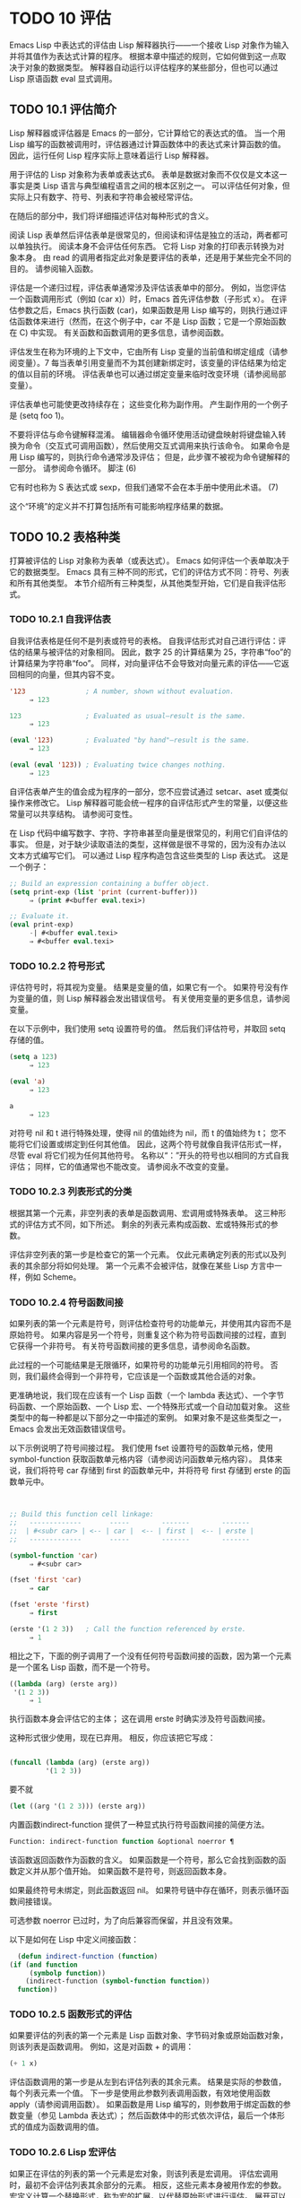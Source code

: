 #+LATEX_COMPILER: xelatex
#+LATEX_CLASS: elegantpaper
#+OPTIONS: prop:t
#+OPTIONS: ^:nil


* TODO 10 评估

Emacs Lisp 中表达式的评估由 Lisp 解释器执行——一个接收 Lisp 对象作为输入并将其值作为表达式计算的程序。  根据本章中描述的规则，它如何做到这一点取决于对象的数据类型。  解释器自动运行以评估程序的某些部分，但也可以通过 Lisp 原语函数 eval 显式调用。

** TODO 10.1 评估简介

Lisp 解释器或评估器是 Emacs 的一部分，它计算给它的表达式的值。  当一个用 Lisp 编写的函数被调用时，评估器通过计算函数体中的表达式来计算函数的值。  因此，运行任何 Lisp 程序实际上意味着运行 Lisp 解释器。

用于评估的 Lisp 对象称为表单或表达式6。  表单是数据对象而不仅仅是文本这一事实是类 Lisp 语言与典型编程语言之间的根本区别之一。  可以评估任何对象，但实际上只有数字、符号、列表和字符串会被经常评估。

在随后的部分中，我们将详细描述评估对每种形式的含义。

阅读 Lisp 表单然后评估表单是很常见的，但阅读和评估是独立的活动，两者都可以单独执行。  阅读本身不会评估任何东西。  它将 Lisp 对象的打印表示转换为对象本身。  由 read 的调用者指定此对象是要评估的表单，还是用于某些完全不同的目的。  请参阅输入函数。

评估是一个递归过程，评估表单通常涉及评估该表单中的部分。  例如，当您评估一个函数调用形式（例如 (car x)）时，Emacs 首先评估参数（子形式 x）。  在评估参数之后，Emacs 执行函数 (car)，如果函数是用 Lisp 编写的，则执行通过评估函数体来进行（然而，在这个例子中，car 不是 Lisp 函数；它是一个原始函数在 C) 中实现。  有关函数和函数调用的更多信息，请参阅函数。

评估发生在称为环境的上下文中，它由所有 Lisp 变量的当前值和绑定组成（请参阅变量）。7 每当表单引用变量而不为其创建新绑定时，该变量的评估结果为给定的值以目前的环境。  评估表单也可以通过绑定变量来临时改变环境（请参阅局部变量）。

评估表单也可能使更改持续存在；  这些变化称为副作用。  产生副作用的一个例子是 (setq foo 1)。

不要将评估与命令键解释混淆。  编辑器命令循环使用活动键盘映射将键盘输入转换为命令（交互式可调用函数），然后使用交互式调用来执行该命令。  如果命令是用 Lisp 编写的，则执行命令通常涉及评估；  但是，此步骤不被视为命令键解释的一部分。  请参阅命令循环。
脚注
(6)

它有时也称为 S 表达式或 sexp，但我们通常不会在本手册中使用此术语。
(7)

这个“环境”的定义并不打算包括所有可能影响程序结果的数据。

** TODO 10.2 表格种类

打算被评估的 Lisp 对象称为表单（或表达式）。  Emacs 如何评估一个表单取决于它的数据类型。  Emacs 具有三种不同的形式，它们的评估方式不同：符号、列表和所有其他类型。  本节介绍所有三种类型，从其他类型开始，它们是自我评估形式。

*** TODO 10.2.1 自我评估表

自我评估表格是任何不是列表或符号的表格。  自我评估形式对自己进行评估：评估的结果与被评估的对象相同。  因此，数字 25 的计算结果为 25，字符串“foo”的计算结果为字符串“foo”。  同样，对向量评估不会导致对向量元素的评估——它返回相同的向量，但其内容不变。

#+begin_src emacs-lisp
  '123               ; A number, shown without evaluation.
       ⇒ 123

  123                ; Evaluated as usual—result is the same.
       ⇒ 123

  (eval '123)        ; Evaluated "by hand"—result is the same.
       ⇒ 123

  (eval (eval '123)) ; Evaluating twice changes nothing.
       ⇒ 123
#+end_src

自评估表单产生的值会成为程序的一部分，您不应尝试通过 setcar、aset 或类似操作来修改它。  Lisp 解释器可能会统一程序的自评估形式产生的常量，以便这些常量可以共享结构。  请参阅可变性。

在 Lisp 代码中编写数字、字符、字符串甚至向量是很常见的，利用它们自评估的事实。  但是，对于缺少读取语法的类型，这样做是很不寻常的，因为没有办法以文本方式编写它们。  可以通过 Lisp 程序构造包含这些类型的 Lisp 表达式。  这是一个例子：

#+begin_src emacs-lisp
  ;; Build an expression containing a buffer object.
  (setq print-exp (list 'print (current-buffer)))
       ⇒ (print #<buffer eval.texi>)

  ;; Evaluate it.
  (eval print-exp)
       -| #<buffer eval.texi>
       ⇒ #<buffer eval.texi>
#+end_src


*** TODO 10.2.2 符号形式

评估符号时，将其视为变量。  结果是变量的值，如果它有一个。  如果符号没有作为变量的值，则 Lisp 解释器会发出错误信号。  有关使用变量的更多信息，请参阅变量。

在以下示例中，我们使用 setq 设置符号的值。  然后我们评估符号，并取回 setq 存储的值。

#+begin_src emacs-lisp
  (setq a 123)
       ⇒ 123

  (eval 'a)
       ⇒ 123

  a
       ⇒ 123
#+end_src

对符号 nil 和 t 进行特殊处理，使得 nil 的值始终为 nil，而 t 的值始终为 t；  您不能将它们设置或绑定到任何其他值。  因此，这两个符号就像自我评估形式一样，尽管 eval 将它们视为任何其他符号。  名称以“：”开头的符号也以相同的方式自我评估；  同样，它的值通常也不能改变。  请参阅永不改变的变量。

*** TODO 10.2.3 列表形式的分类

根据其第一个元素，非空列表的表单是函数调用、宏调用或特殊表单。  这三种形式的评估方式不同，如下所述。  剩余的列表元素构成函数、宏或特殊形式的参数。

评估非空列表的第一步是检查它的第一个元素。  仅此元素确定列表的形式以及列表的其余部分将如何处理。  第一个元素不会被评估，就像在某些 Lisp 方言中一样，例如 Scheme。

*** TODO 10.2.4 符号函数间接

如果列表的第一个元素是符号，则评估检查符号的功能单元，并使用其内容而不是原始符号。  如果内容是另一个符号，则重复这个称为符号函数间接的过程，直到它获得一个非符号。  有关符号函数间接的更多信息，请参阅命名函数。

此过程的一个可能结果是无限循环，如果符号的功能单元引用相同的符号。  否则，我们最终会得到一个非符号，它应该是一个函数或其他合适的对象。

更准确地说，我们现在应该有一个 Lisp 函数（一个 lambda 表达式）、一个字节码函数、一个原始函数、一个 Lisp 宏、一个特殊形式或一个自动加载对象。  这些类型中的每一种都是以下部分之一中描述的案例。  如果对象不是这些类型之一，Emacs 会发出无效函数错误信号。

以下示例说明了符号间接过程。  我们使用 fset 设置符号的函数单元格，使用 symbol-function 获取函数单元格内容（请参阅访问函数单元格内容）。  具体来说，我们将符号 car 存储到 first 的函数单元中，并将符号 first 存储到 erste 的函数单元中。
#+begin_src emacs-lisp


  ;; Build this function cell linkage:
  ;;   -------------       -----        -------        -------
  ;;  | #<subr car> | <-- | car |  <-- | first |  <-- | erste |
  ;;   -------------       -----        -------        -------

  (symbol-function 'car)
       ⇒ #<subr car>

  (fset 'first 'car)
       ⇒ car

  (fset 'erste 'first)
       ⇒ first

  (erste '(1 2 3))   ; Call the function referenced by erste.
       ⇒ 1
#+end_src



相比之下，下面的例子调用了一个没有任何符号函数间接的函数，因为第一个元素是一个匿名 Lisp 函数，而不是一个符号。

#+begin_src emacs-lisp
((lambda (arg) (erste arg))
 '(1 2 3))
     ⇒ 1
#+end_src

执行函数本身会评估它的主体；  这在调用 erste 时确实涉及符号函数间接。

这种形式很少使用，现在已弃用。  相反，你应该把它写成：
#+begin_src emacs-lisp

(funcall (lambda (arg) (erste arg))
         '(1 2 3))
#+end_src


要不就
#+begin_src emacs-lisp
  (let ((arg '(1 2 3))) (erste arg))
#+end_src

内置函数indirect-function 提供了一种显式执行符号函数间接的简便方法。

#+begin_src emacs-lisp
  Function: indirect-function function &optional noerror ¶
#+end_src

    该函数返回函数作为函数的含义。  如果函数是一个符号，那么它会找到函数的函数定义并从那个值开始。  如果函数不是符号，则返回函数本身。

    如果最终符号未绑定，则此函数返回 nil。  如果符号链中存在循环，则表示循环函数间接错误。

    可选参数 noerror 已过时，为了向后兼容而保留，并且没有效果。

    以下是如何在 Lisp 中定义间接函数：
    #+begin_src emacs-lisp
      (defun indirect-function (function)
	(if (and function
		 (symbolp function))
	    (indirect-function (symbol-function function))
	  function))
    #+end_src

*** TODO 10.2.5 函数形式的评估

如果要评估的列表的第一个元素是 Lisp 函数对象、字节码对象或原始函数对象，则该列表是函数调用。  例如，这是对函数 + 的调用：

#+begin_src emacs-lisp
  (+ 1 x)
#+end_src

评估函数调用的第一步是从左到右评估列表的其余元素。  结果是实际的参数值，每个列表元素一个值。  下一步是使用此参数列表调用函数，有效地使用函数 apply（请参阅调用函数）。  如果函数是用 Lisp 编写的，则参数用于绑定函数的参数变量（参见 Lambda 表达式）；  然后函数体中的形式依次评估，最后一个体形式的值成为函数调用的值。

*** TODO 10.2.6 Lisp 宏评估

如果正在评估的列表的第一个元素是宏对象，则该列表是宏调用。  评估宏调用时，最初不会评估列表其余部分的元素。  相反，这些元素本身被用作宏的参数。  宏定义计算一个替换形式，称为宏的扩展，以代替原始形式进行评估。  展开可以是任何形式：自评估常数、符号或列表。  如果扩展本身是一个宏调用，则此扩展过程将重复直到某种其他形式的结果。

宏调用的普通评估通过评估扩展来完成。  但是，宏扩展不一定会立即评估，或者根本就不会评估，因为其他程序也会扩展宏调用，它们可能会或可能不会评估扩展。

通常，参数表达式不会作为计算宏扩展的一部分进行计算，而是作为扩展的一部分出现，因此在计算扩展时会计算它们。

例如，给定一个宏定义如下：

#+begin_src emacs-lisp
  (defmacro cadr (x)
    (list 'car (list 'cdr x)))
#+end_src


(cadr (assq 'handler list)) 这样的表达式是一个宏调用，它的扩展是：

#+begin_src emacs-lisp
(car (cdr (assq 'handler list)))
#+end_src

请注意，参数 (assq 'handler list) 出现在扩展中。

有关 Emacs Lisp 宏的完整描述，请参阅宏。
*** TODO 10.2.7 特殊表格

特殊形式是特别标记的原始函数，因此它的参数不会全部被评估。  大多数特殊形式定义控制结构或执行变量绑定——函数不能做的事情。

每种特殊形式都有自己的规则，对哪些参数进行评估，哪些在不评估的情况下使用。  是否评估特定参数可能取决于评估其他参数的结果。

如果表达式的第一个符号是特殊形式的符号，则表达式应遵循该特殊形式的规则；  否则，Emacs 的行为没有明确定义（尽管它不会崩溃）。  例如， ((lambda (x) x . 3) 4) 包含一个以 lambda 开头但不是格式良好的 lambda 表达式的子表达式，因此 Emacs 可能会发出错误信号，或者可能返回 3 或 4 或 nil，或者可能以其他方式行事。

#+begin_src emacs-lisp
  Function: special-form-p object ¶
#+end_src

    此谓词测试其参数是否为特殊形式，如果是则返回 t，否则返回 nil。 

这是 Emacs Lisp 中所有特殊形式的列表，按字母顺序排列，并参考了每种形式的描述位置。

#+begin_src emacs-lisp
  catch
#+end_src

    请参阅组合条件的构造
#+begin_src emacs-lisp
  cond
#+end_src

    请参阅显式非本地退出：catch and throw
#+begin_src emacs-lisp
  cond
#+end_src

    见条件
#+begin_src emacs-lisp
  condition-case
#+end_src

    请参阅编写代码以处理错误
#+begin_src emacs-lisp
  defconst
#+end_src

    请参阅定义全局变量
#+begin_src emacs-lisp
  defvar
#+end_src

    请参阅定义全局变量
#+begin_src emacs-lisp
  function
#+end_src

    请参阅匿名函数
#+begin_src emacs-lisp
  if
#+end_src
    见条件

#+begin_src emacs-lisp
  interactive
#+end_src
    请参阅交互式呼叫

#+begin_src emacs-lisp
  lambda
#+end_src
    请参阅 Lambda 表达式

#+begin_src emacs-lisp
  let
#+end_src
#+begin_src emacs-lisp
  let*
#+end_src
    见局部变量

#+begin_src emacs-lisp
  or
#+end_src
    请参阅组合条件的构造

#+begin_src emacs-lisp
  prog1
#+end_src
#+begin_src emacs-lisp
  prog2
#+end_src
#+begin_src emacs-lisp
  progn
#+end_src
    见测序

#+begin_src emacs-lisp
  quote
#+end_src
    见引用

#+begin_src emacs-lisp
  save-current-buffer
#+end_src
    请参阅当前缓冲区

#+begin_src emacs-lisp
  save-excursion
#+end_src
    见游览

#+begin_src emacs-lisp
  save-restriction
#+end_src
    见收窄

#+begin_src emacs-lisp
  setq
#+end_src
    请参阅设置变量值

#+begin_src emacs-lisp
  setq-default
#+end_src
    请参阅创建和删除缓冲区本地绑定

#+begin_src emacs-lisp
  unwind-protect
#+end_src
    参见非本地出口
#+begin_src emacs-lisp
  while
#+end_src
    见迭代 

    Common Lisp 注意：以下是 GNU Emacs Lisp 和 Common Lisp 中特殊形式的一些比较。  setq、if 和 catch 在 Emacs Lisp 和 Common Lisp 中都是特殊形式。  save-excursion 是 Emacs Lisp 中的一种特殊形式，但在 Common Lisp 中不存在。  throw 是 Common Lisp 中的一种特殊形式（因为它必须能够抛出多个值），但它是 Emacs Lisp 中的一个函数（它没有多个值）。

*** TODO 10.2.8 自动加载

自动加载功能允许您调用尚未加载到 Emacs 中的函数定义的函数或宏。  它指定哪个文件包含定义。  当自动加载对象作为符号的函数定义出现时，将该符号作为函数调用会自动加载指定的文件；  然后它调用从该文件加载的真实定义。  安排自动加载对象作为符号函数定义出现的方法在自动加载中进行了描述。

** TODO 10.3 引用
特殊形式的引号返回其单个参数，如所写，而不对其进行评估。  这提供了一种在程序中包含不是自评估对象的常量符号和列表的方法。  （不必引用数字、字符串和向量等自评估对象。）

#+begin_src emacs-lisp
  Special Form: quote object ¶
#+end_src

    这种特殊形式返回对象，而不对其进行评估。  返回的值可能是共享的，不应修改。  请参阅自我评估表。 

因为引号在程序中经常使用，所以 Lisp 为它提供了一种方便的读取语法。  一个撇号字符 (''') 后跟一个 Lisp 对象（在读取语法中）扩展为一个列表，其第一个元素是引号，其第二个元素是对象。  因此，读语法 'x 是 (quote x) 的缩写。

以下是一些使用引号的表达式示例：
#+begin_src emacs-lisp
  (quote (+ 1 2))
       ⇒ (+ 1 2)

  (quote foo)
       ⇒ foo

  'foo
       ⇒ foo

  ''foo
       ⇒ 'foo

  '(quote foo)
       ⇒ 'foo

  ['foo]
       ⇒ ['foo]

#+end_src


尽管表达式 (list '+ 1 2) 和 '(+ 1 2) 都产生等于 (+ 1 2) 的列表，但前者产生一个新生成的可变列表，而后者产生一个由可能共享的 conses 构建的列表并且不应修改。  请参阅自我评估表。

其他引用结构包括 function（参见 Anonymous Functions），它导致用 Lisp 编写的匿名 lambda 表达式被编译，以及 '`'（参见 Backquote），它用于仅引用列表的一部分，同时计算和替换其他部分.


** TODO 10.4 反引号

反引号结构允许您引用列表，但有选择地评估该列表的元素。  在最简单的情况下，它与特殊形式的引号相同（在上一节中描述；请参阅引用）。  例如，这两种形式产生相同的结果：

#+begin_src emacs-lisp
  `(a list of (+ 2 3) elements)
       ⇒ (a list of (+ 2 3) elements)

  '(a list of (+ 2 3) elements)
       ⇒ (a list of (+ 2 3) elements)
#+end_src


反引号参数中的特殊标记“，”表示一个不是常量的值。  Emacs Lisp 评估器评估 ',' 的参数，并将值放入列表结构中：

#+begin_src emacs-lisp
`(a list of ,(+ 2 3) elements)
     ⇒ (a list of 5 elements)
#+end_src


在列表结构的更深层次上也允许使用 ',' 进行替换。  例如：

#+begin_src emacs-lisp
  `(1 2 (3 ,(+ 4 5)))
       ⇒ (1 2 (3 9))
#+end_src


您还可以使用特殊标记“，@”将评估值拼接到结果列表中。  拼接列表的元素成为与结果列表的其他元素处于同一级别的元素。  不使用 '`' 的等效代码通常是不可读的。  这里有些例子：

#+begin_src emacs-lisp
  (setq some-list '(2 3))
       ⇒ (2 3)

  (cons 1 (append some-list '(4) some-list))
       ⇒ (1 2 3 4 2 3)

  `(1 ,@some-list 4 ,@some-list)
       ⇒ (1 2 3 4 2 3)


  (setq list '(hack foo bar))
       ⇒ (hack foo bar)

  (cons 'use
    (cons 'the
      (cons 'words (append (cdr list) '(as elements)))))
       ⇒ (use the words foo bar as elements)

  `(use the words ,@(cdr list) as elements)
       ⇒ (use the words foo bar as elements)
#+end_src

如果反引号构造的子表达式没有替换或拼接，则它的行为类似于引号，因为它产生可能共享且不应修改的 conses、向量和字符串。  请参阅自我评估表。

** TODO 10.5 评估

大多数情况下，表单会自动评估，因为它们出现在正在运行的程序中。  在极少数情况下，您可能需要编写代码来评估在运行时计算的表单，例如在从正在编辑的文本中读取表单或从属性列表中获取表单之后。  在这些情况下，请使用 eval 函数。  通常不需要 eval 而应该使用其他东西。  例如，要获取变量的值，虽然 eval 有效，但更可取的是符号值；  或者与其将表达式存储在需要通过 eval 的属性列表中，不如存储函数而不是然后传递给 funcall。

本节中描述的函数和变量评估表单，指定评估过程的限制，或记录最近返回的值。  加载文件也会进行评估（请参阅加载）。

将函数存储在数据结构中并使用 funcall 或 apply 调用它通常比将表达式存储在数据结构中并对其评估更简洁和灵活。  使用函数提供了将信息作为参数传递给它们的能力。


#+begin_src emacs-lisp
  Function: eval form &optional lexical ¶
#+end_src

    这是评估表达式的基本函数。  它在当前环境中评估表单，并返回结果。  表单对象的类型决定了它的评估方式。  请参阅表格种类。

    参数 lexical 指定局部变量的范围规则（请参阅变量绑定的范围规则）。  如果省略或为零，则意味着使用默认的动态范围规则评估表单。  如果是 t，则意味着使用词法作用域规则。  lexical 的值也可以是一个非空列表，为词法绑定指定一个特定的词法环境；  但是，此功能仅对特定用途有用，例如在 Emacs Lisp 调试器中。  请参阅词法绑定。

    由于 eval 是一个函数，出现在 eval 调用中的参数表达式会被计算两次：一次是在调用 eval 之前的准备，另一次是由 eval 函数本身。  这是一个例子：
    #+begin_src emacs-lisp
      (setq foo 'bar)
	   ⇒ bar

      (setq bar 'baz)
	   ⇒ baz
      ;; Here eval receives argument foo
      (eval 'foo)
	   ⇒ bar
      ;; Here eval receives argument bar, which is the value of foo
      (eval foo)
	   ⇒ baz
    #+end_src

    当前对 eval 的活动调用数限制为 max-lisp-eval-depth（见下文）。 

#+begin_src emacs-lisp
  Command: eval-region start end &optional stream read-function ¶
#+end_src

    此函数在由位置 start 和 end 定义的区域中评估当前缓冲区中的表单。  它从区域中读取表单并在它们上调用 eval 直到到达区域的末尾，或者直到发出错误信号并且未处理。

    默认情况下， eval-region 不产生任何输出。  但是，如果 stream 不为 nil，则输出函数产生的任何输出（请参阅输出函数）以及计算区域中的表达式所产生的值都将使用 stream 打印。  请参阅输出流。

    如果 read-function 不为 nil，它应该是一个函数，用来代替 read 来逐个读取表达式。  使用一个参数调用此函数，即用于读取输入的流。  您还可以使用变量 load-read-function（请参阅程序如何加载）来指定此函数，但使用 read-function 参数更健壮。

    eval-region 不移动点。  它总是返回零。 

#+begin_src emacs-lisp
  Command: eval-buffer &optional buffer-or-name stream filename unibyte print ¶
#+end_src

    这类似于 eval-region，但参数提供了不同的可选特性。  eval-buffer 对缓冲区 buffer-or-name 的整个可访问部分进行操作（参见 GNU Emacs 手册中的 Narrowing）。  buffer-or-name 可以是缓冲区、缓冲区名称（字符串）或 nil（或省略），表示使用当前缓冲区。  流在 eval-region 中使用，除非流为 nil 并且打印非 nil。  在这种情况下，计算表达式产生的值仍然会被丢弃，但输出函数的输出会打印在回显区域中。  filename 是用于加载历史的文件名（请参阅卸载），默认为缓冲区文件名（请参阅缓冲区文件名）。  如果 unibyte 不是 nil，read 会尽可能将字符串转换为 unibyte。

    eval-current-buffer 是此命令的别名。 

#+begin_src emacs-lisp
  User Option: max-lisp-eval-depth ¶
#+end_src

    此变量定义在发出错误信号之前调用 eval、apply 和 funcall 允许的最大深度（错误消息“Lisp 嵌套超过 max-lisp-eval-depth”）。

    这个限制，以及当它被超过时的相关错误，是 Emacs Lisp 避免对定义不明确的函数进行无限递归的一种方式。  如果将 max-lisp-eval-depth 的值增加太多，这样的代码反而会导致堆栈溢出。  在某些系统上，可以处理此溢出。  在这种情况下，正常的 Lisp 评估被中断，控制权被转移回顶层命令循环（顶层）。  请注意，在这种情况下无法进入 Emacs Lisp 调试器。  请参阅出现错误时进入调试器。

    深度限制计算 eval、apply 和 funcall 的内部使用，例如调用 Lisp 表达式中提到的函数、函数调用参数和函数体形式的递归评估，以及 Lisp 代码中的显式调用。

    此变量的默认值为 800。如果将其设置为小于 100 的值，如果达到给定值，Lisp 会将其重置为 100。  如果剩余空间很小，进入 Lisp 调试器会增加该值，以确保调试器本身有执行空间。

    max-specpdl-size 为嵌套提供了另一个限制。  请参阅局部变量。 

#+begin_src emacs-lisp
  Variable: values ¶
#+end_src

    该变量的值是由执行此操作的标准 Emacs 命令从缓冲区（包括迷你缓冲区）读取、评估和打印的所有表达式返回的值的列表。  （请注意，这不包括在 *ielm* 缓冲区中的评估，也不包括在 lisp-interaction-mode 中使用 Cj、Cx Ce 和类似评估命令的评估。）

    此变量已过时，将在未来版本中删除，因为它不断扩大 Emacs 进程的内存占用。  因此，我们建议不要使用它。

    values 的元素按最近的顺序排列。

    #+begin_src emacs-lisp
      (setq x 1)
	   ⇒ 1

      (list 'A (1+ 2) auto-save-default)
	   ⇒ (A 3 t)

      values
	   ⇒ ((A 3 t) 1 …)
    #+end_src


    此变量可用于引用最近评估的表单的值。  打印 values 本身的值通常是一个坏主意，因为这可能很长。  相反，检查特定元素，如下所示：

    #+begin_src emacs-lisp
      ;; Refer to the most recent evaluation result.
      (nth 0 values)
	   ⇒ (A 3 t)

      ;; That put a new element on,
      ;;   so all elements move back one.
      (nth 1 values)
	   ⇒ (A 3 t)

      ;; This gets the element that was next-to-most-recent
      ;;   before this example.
      (nth 3 values)
	   ⇒ 1
    #+end_src


** TODO 10.6 延迟和惰性评估

有时延迟表达式的计算是有用的，例如，如果你想避免执行耗时的计算，如果结果证明在程序的未来不需要结果。  thunk 库提供以下函数和宏来支持这种延迟评估：

#+begin_src emacs-lisp
  Macro: thunk-delay forms… ¶
#+end_src

    返回一个用于评估表单的 thunk。  thunk 是一个闭包（参见 Closures），它继承了 thunk-delay 调用的词法环境。  使用这个宏需要词法绑定。 

#+begin_src emacs-lisp
  Function: thunk-force thunk ¶
#+end_src

    强制 thunk 执行创建 thunk 的 thunk-delay 中指定的表单的评估。  返回最后一个表单的评估结果。  thunk 还“记住”它是被强制的：任何使用相同 thunk 的 thunk-force 进一步调用将只返回相同的结果，而无需再次评估表单。 

#+begin_src emacs-lisp
  Macro: thunk-let (bindings…) forms… ¶
#+end_src

    这个宏类似于 let 但创建“惰性”变量绑定。  任何绑定都有形式（符号值形式）。  与 let 不同，任何值形式的评估都被推迟到在评估形式时第一次使用相应符号的绑定。  任何值形式最多被评估一次。  使用这个宏需要词法绑定。 

例子：

#+begin_src emacs-lisp
  (defun f (number)
    (thunk-let ((derived-number
		(progn (message "Calculating 1 plus 2 times %d" number)
		       (1+ (* 2 number)))))
      (if (> number 10)
	  derived-number
	number)))


  (f 5)
  ⇒ 5


  (f 12)
  -| Calculating 1 plus 2 times 12
  ⇒ 25
#+end_src

由于惰性绑定变量的特殊性质，设置它们是错误的（例如使用 setq）。

#+begin_src emacs-lisp
  Macro: thunk-let* (bindings…) forms… ¶
#+end_src

    这类似于 thunk-let，但允许绑定中的任何表达式引用此 thunk-let* 形式中的先前绑定。  使用这个宏需要词法绑定。 
    #+begin_src emacs-lisp
      (thunk-let* ((x (prog2 (message "Calculating x...")
			  (+ 1 1)
			(message "Finished calculating x")))
		   (y (prog2 (message "Calculating y...")
			  (+ x 1)
			(message "Finished calculating y")))
		   (z (prog2 (message "Calculating z...")
			  (+ y 1)
			(message "Finished calculating z")))
		   (a (prog2 (message "Calculating a...")
			  (+ z 1)
			(message "Finished calculating a"))))
	(* z x))

      -| Calculating z...
      -| Calculating y...
      -| Calculating x...
      -| Finished calculating x
      -| Finished calculating y
      -| Finished calculating z
      ⇒ 8
    #+end_src

thunk-let 和 thunk-let* 隐式使用 thunk：它们的扩展创建辅助符号并将它们绑定到包装绑定表达式的 thunk。  然后，对正文形式中原始变量的所有引用都将替换为调用 thunk-force 的表达式，并将相应的辅助变量作为参数。  因此，任何使用 thunk-let 或 thunk-let* 的代码都可以重写为使用 thunk，但在许多情况下，使用这些宏会产生比显式使用 thunk 更好的代码。

